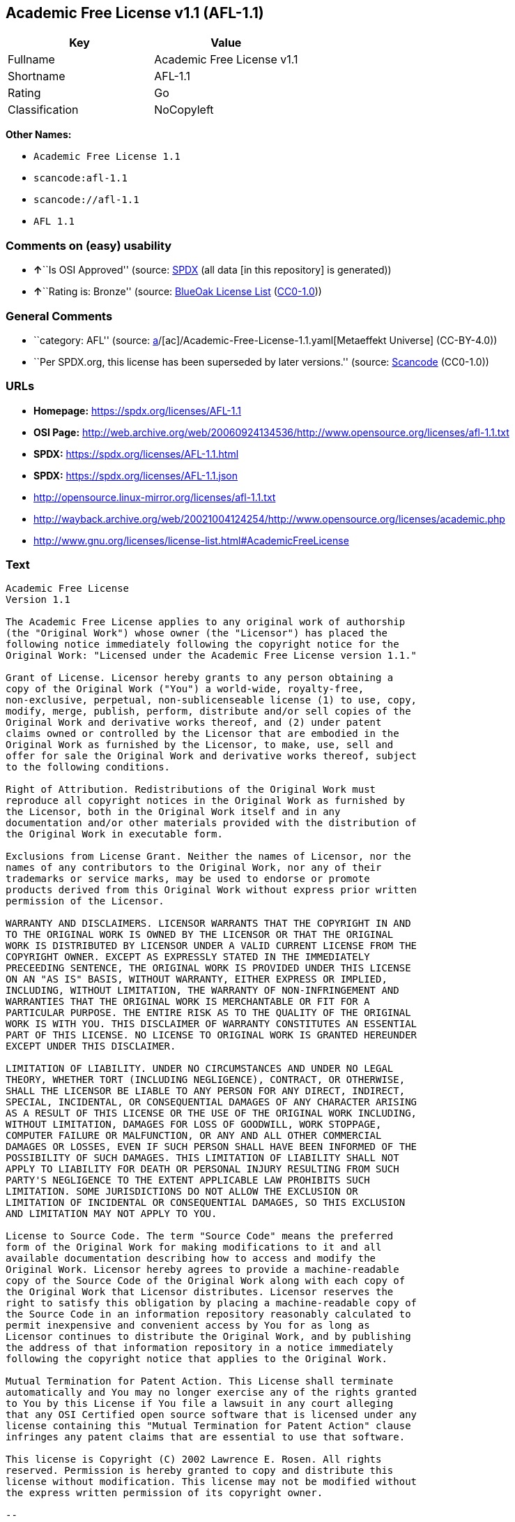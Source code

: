 == Academic Free License v1.1 (AFL-1.1)

[cols=",",options="header",]
|===
|Key |Value
|Fullname |Academic Free License v1.1
|Shortname |AFL-1.1
|Rating |Go
|Classification |NoCopyleft
|===

*Other Names:*

* `Academic Free License 1.1`
* `scancode:afl-1.1`
* `scancode://afl-1.1`
* `AFL 1.1`

=== Comments on (easy) usability

* **↑**``Is OSI Approved'' (source:
https://spdx.org/licenses/AFL-1.1.html[SPDX] (all data [in this
repository] is generated))
* **↑**``Rating is: Bronze'' (source:
https://blueoakcouncil.org/list[BlueOak License List]
(https://raw.githubusercontent.com/blueoakcouncil/blue-oak-list-npm-package/master/LICENSE[CC0-1.0]))

=== General Comments

* ``category: AFL'' (source:
https://github.com/org-metaeffekt/metaeffekt-universe/blob/main/src/main/resources/ae-universe/[a]/[ac]/Academic-Free-License-1.1.yaml[Metaeffekt
Universe] (CC-BY-4.0))
* ``Per SPDX.org, this license has been superseded by later versions.''
(source:
https://github.com/nexB/scancode-toolkit/blob/develop/src/licensedcode/data/licenses/afl-1.1.yml[Scancode]
(CC0-1.0))

=== URLs

* *Homepage:* https://spdx.org/licenses/AFL-1.1
* *OSI Page:*
http://web.archive.org/web/20060924134536/http://www.opensource.org/licenses/afl-1.1.txt
* *SPDX:* https://spdx.org/licenses/AFL-1.1.html
* *SPDX:* https://spdx.org/licenses/AFL-1.1.json
* http://opensource.linux-mirror.org/licenses/afl-1.1.txt
* http://wayback.archive.org/web/20021004124254/http://www.opensource.org/licenses/academic.php
* http://www.gnu.org/licenses/license-list.html#AcademicFreeLicense

=== Text

....
Academic Free License
Version 1.1

The Academic Free License applies to any original work of authorship
(the "Original Work") whose owner (the "Licensor") has placed the
following notice immediately following the copyright notice for the
Original Work: "Licensed under the Academic Free License version 1.1."

Grant of License. Licensor hereby grants to any person obtaining a
copy of the Original Work ("You") a world-wide, royalty-free,
non-exclusive, perpetual, non-sublicenseable license (1) to use, copy,
modify, merge, publish, perform, distribute and/or sell copies of the
Original Work and derivative works thereof, and (2) under patent
claims owned or controlled by the Licensor that are embodied in the
Original Work as furnished by the Licensor, to make, use, sell and
offer for sale the Original Work and derivative works thereof, subject
to the following conditions.

Right of Attribution. Redistributions of the Original Work must
reproduce all copyright notices in the Original Work as furnished by
the Licensor, both in the Original Work itself and in any
documentation and/or other materials provided with the distribution of
the Original Work in executable form.

Exclusions from License Grant. Neither the names of Licensor, nor the
names of any contributors to the Original Work, nor any of their
trademarks or service marks, may be used to endorse or promote
products derived from this Original Work without express prior written
permission of the Licensor.

WARRANTY AND DISCLAIMERS. LICENSOR WARRANTS THAT THE COPYRIGHT IN AND
TO THE ORIGINAL WORK IS OWNED BY THE LICENSOR OR THAT THE ORIGINAL
WORK IS DISTRIBUTED BY LICENSOR UNDER A VALID CURRENT LICENSE FROM THE
COPYRIGHT OWNER. EXCEPT AS EXPRESSLY STATED IN THE IMMEDIATELY
PRECEEDING SENTENCE, THE ORIGINAL WORK IS PROVIDED UNDER THIS LICENSE
ON AN "AS IS" BASIS, WITHOUT WARRANTY, EITHER EXPRESS OR IMPLIED,
INCLUDING, WITHOUT LIMITATION, THE WARRANTY OF NON-INFRINGEMENT AND
WARRANTIES THAT THE ORIGINAL WORK IS MERCHANTABLE OR FIT FOR A
PARTICULAR PURPOSE. THE ENTIRE RISK AS TO THE QUALITY OF THE ORIGINAL
WORK IS WITH YOU. THIS DISCLAIMER OF WARRANTY CONSTITUTES AN ESSENTIAL
PART OF THIS LICENSE. NO LICENSE TO ORIGINAL WORK IS GRANTED HEREUNDER
EXCEPT UNDER THIS DISCLAIMER.

LIMITATION OF LIABILITY. UNDER NO CIRCUMSTANCES AND UNDER NO LEGAL
THEORY, WHETHER TORT (INCLUDING NEGLIGENCE), CONTRACT, OR OTHERWISE,
SHALL THE LICENSOR BE LIABLE TO ANY PERSON FOR ANY DIRECT, INDIRECT,
SPECIAL, INCIDENTAL, OR CONSEQUENTIAL DAMAGES OF ANY CHARACTER ARISING
AS A RESULT OF THIS LICENSE OR THE USE OF THE ORIGINAL WORK INCLUDING,
WITHOUT LIMITATION, DAMAGES FOR LOSS OF GOODWILL, WORK STOPPAGE,
COMPUTER FAILURE OR MALFUNCTION, OR ANY AND ALL OTHER COMMERCIAL
DAMAGES OR LOSSES, EVEN IF SUCH PERSON SHALL HAVE BEEN INFORMED OF THE
POSSIBILITY OF SUCH DAMAGES. THIS LIMITATION OF LIABILITY SHALL NOT
APPLY TO LIABILITY FOR DEATH OR PERSONAL INJURY RESULTING FROM SUCH
PARTY'S NEGLIGENCE TO THE EXTENT APPLICABLE LAW PROHIBITS SUCH
LIMITATION. SOME JURISDICTIONS DO NOT ALLOW THE EXCLUSION OR
LIMITATION OF INCIDENTAL OR CONSEQUENTIAL DAMAGES, SO THIS EXCLUSION
AND LIMITATION MAY NOT APPLY TO YOU.

License to Source Code. The term "Source Code" means the preferred
form of the Original Work for making modifications to it and all
available documentation describing how to access and modify the
Original Work. Licensor hereby agrees to provide a machine-readable
copy of the Source Code of the Original Work along with each copy of
the Original Work that Licensor distributes. Licensor reserves the
right to satisfy this obligation by placing a machine-readable copy of
the Source Code in an information repository reasonably calculated to
permit inexpensive and convenient access by You for as long as
Licensor continues to distribute the Original Work, and by publishing
the address of that information repository in a notice immediately
following the copyright notice that applies to the Original Work.

Mutual Termination for Patent Action. This License shall terminate
automatically and You may no longer exercise any of the rights granted
to You by this License if You file a lawsuit in any court alleging
that any OSI Certified open source software that is licensed under any
license containing this "Mutual Termination for Patent Action" clause
infringes any patent claims that are essential to use that software.

This license is Copyright (C) 2002 Lawrence E. Rosen. All rights
reserved. Permission is hereby granted to copy and distribute this
license without modification. This license may not be modified without
the express written permission of its copyright owner.

--
END OF LICENSE.
....

'''''

=== Raw Data

==== Facts

* LicenseName
* https://blueoakcouncil.org/list[BlueOak License List]
(https://raw.githubusercontent.com/blueoakcouncil/blue-oak-list-npm-package/master/LICENSE[CC0-1.0])
* https://github.com/HansHammel/license-compatibility-checker/blob/master/lib/licenses.json[HansHammel
license-compatibility-checker]
(https://github.com/HansHammel/license-compatibility-checker/blob/master/LICENSE[MIT])
* https://github.com/librariesio/license-compatibility/blob/master/lib/license/licenses.json[librariesio
license-compatibility]
(https://github.com/librariesio/license-compatibility/blob/master/LICENSE.txt[MIT])
* https://github.com/org-metaeffekt/metaeffekt-universe/blob/main/src/main/resources/ae-universe/[a]/[ac]/Academic-Free-License-1.1.yaml[Metaeffekt
Universe] (CC-BY-4.0)
* https://spdx.org/licenses/AFL-1.1.html[SPDX] (all data [in this
repository] is generated)
* https://github.com/nexB/scancode-toolkit/blob/develop/src/licensedcode/data/licenses/afl-1.1.yml[Scancode]
(CC0-1.0)

==== Raw JSON

....
{
    "__impliedNames": [
        "AFL-1.1",
        "Academic Free License v1.1",
        "Academic Free License 1.1",
        "scancode:afl-1.1",
        "scancode://afl-1.1",
        "AFL 1.1"
    ],
    "__impliedId": "AFL-1.1",
    "__impliedAmbiguousNames": [
        "AFL, Version 1.1",
        "AFL, 1.1",
        "AFL-1.1"
    ],
    "__impliedComments": [
        [
            "Metaeffekt Universe",
            [
                "category: AFL"
            ]
        ],
        [
            "Scancode",
            [
                "Per SPDX.org, this license has been superseded by later versions."
            ]
        ]
    ],
    "facts": {
        "LicenseName": {
            "implications": {
                "__impliedNames": [
                    "AFL-1.1"
                ],
                "__impliedId": "AFL-1.1"
            },
            "shortname": "AFL-1.1",
            "otherNames": []
        },
        "SPDX": {
            "isSPDXLicenseDeprecated": false,
            "spdxFullName": "Academic Free License v1.1",
            "spdxDetailsURL": "https://spdx.org/licenses/AFL-1.1.json",
            "_sourceURL": "https://spdx.org/licenses/AFL-1.1.html",
            "spdxLicIsOSIApproved": true,
            "spdxSeeAlso": [
                "http://opensource.linux-mirror.org/licenses/afl-1.1.txt",
                "http://wayback.archive.org/web/20021004124254/http://www.opensource.org/licenses/academic.php"
            ],
            "_implications": {
                "__impliedNames": [
                    "AFL-1.1",
                    "Academic Free License v1.1"
                ],
                "__impliedId": "AFL-1.1",
                "__impliedJudgement": [
                    [
                        "SPDX",
                        {
                            "tag": "PositiveJudgement",
                            "contents": "Is OSI Approved"
                        }
                    ]
                ],
                "__isOsiApproved": true,
                "__impliedURLs": [
                    [
                        "SPDX",
                        "https://spdx.org/licenses/AFL-1.1.json"
                    ],
                    [
                        null,
                        "http://opensource.linux-mirror.org/licenses/afl-1.1.txt"
                    ],
                    [
                        null,
                        "http://wayback.archive.org/web/20021004124254/http://www.opensource.org/licenses/academic.php"
                    ]
                ]
            },
            "spdxLicenseId": "AFL-1.1"
        },
        "librariesio license-compatibility": {
            "implications": {
                "__impliedNames": [
                    "AFL-1.1"
                ],
                "__impliedCopyleft": [
                    [
                        "librariesio license-compatibility",
                        "NoCopyleft"
                    ]
                ],
                "__calculatedCopyleft": "NoCopyleft"
            },
            "licensename": "AFL-1.1",
            "copyleftkind": "NoCopyleft"
        },
        "Scancode": {
            "otherUrls": [
                "http://wayback.archive.org/web/20021004124254/http://www.opensource.org/licenses/academic.php",
                "http://www.gnu.org/licenses/license-list.html#AcademicFreeLicense"
            ],
            "homepageUrl": "https://spdx.org/licenses/AFL-1.1",
            "shortName": "AFL 1.1",
            "textUrls": null,
            "text": "Academic Free License\nVersion 1.1\n\nThe Academic Free License applies to any original work of authorship\n(the \"Original Work\") whose owner (the \"Licensor\") has placed the\nfollowing notice immediately following the copyright notice for the\nOriginal Work: \"Licensed under the Academic Free License version 1.1.\"\n\nGrant of License. Licensor hereby grants to any person obtaining a\ncopy of the Original Work (\"You\") a world-wide, royalty-free,\nnon-exclusive, perpetual, non-sublicenseable license (1) to use, copy,\nmodify, merge, publish, perform, distribute and/or sell copies of the\nOriginal Work and derivative works thereof, and (2) under patent\nclaims owned or controlled by the Licensor that are embodied in the\nOriginal Work as furnished by the Licensor, to make, use, sell and\noffer for sale the Original Work and derivative works thereof, subject\nto the following conditions.\n\nRight of Attribution. Redistributions of the Original Work must\nreproduce all copyright notices in the Original Work as furnished by\nthe Licensor, both in the Original Work itself and in any\ndocumentation and/or other materials provided with the distribution of\nthe Original Work in executable form.\n\nExclusions from License Grant. Neither the names of Licensor, nor the\nnames of any contributors to the Original Work, nor any of their\ntrademarks or service marks, may be used to endorse or promote\nproducts derived from this Original Work without express prior written\npermission of the Licensor.\n\nWARRANTY AND DISCLAIMERS. LICENSOR WARRANTS THAT THE COPYRIGHT IN AND\nTO THE ORIGINAL WORK IS OWNED BY THE LICENSOR OR THAT THE ORIGINAL\nWORK IS DISTRIBUTED BY LICENSOR UNDER A VALID CURRENT LICENSE FROM THE\nCOPYRIGHT OWNER. EXCEPT AS EXPRESSLY STATED IN THE IMMEDIATELY\nPRECEEDING SENTENCE, THE ORIGINAL WORK IS PROVIDED UNDER THIS LICENSE\nON AN \"AS IS\" BASIS, WITHOUT WARRANTY, EITHER EXPRESS OR IMPLIED,\nINCLUDING, WITHOUT LIMITATION, THE WARRANTY OF NON-INFRINGEMENT AND\nWARRANTIES THAT THE ORIGINAL WORK IS MERCHANTABLE OR FIT FOR A\nPARTICULAR PURPOSE. THE ENTIRE RISK AS TO THE QUALITY OF THE ORIGINAL\nWORK IS WITH YOU. THIS DISCLAIMER OF WARRANTY CONSTITUTES AN ESSENTIAL\nPART OF THIS LICENSE. NO LICENSE TO ORIGINAL WORK IS GRANTED HEREUNDER\nEXCEPT UNDER THIS DISCLAIMER.\n\nLIMITATION OF LIABILITY. UNDER NO CIRCUMSTANCES AND UNDER NO LEGAL\nTHEORY, WHETHER TORT (INCLUDING NEGLIGENCE), CONTRACT, OR OTHERWISE,\nSHALL THE LICENSOR BE LIABLE TO ANY PERSON FOR ANY DIRECT, INDIRECT,\nSPECIAL, INCIDENTAL, OR CONSEQUENTIAL DAMAGES OF ANY CHARACTER ARISING\nAS A RESULT OF THIS LICENSE OR THE USE OF THE ORIGINAL WORK INCLUDING,\nWITHOUT LIMITATION, DAMAGES FOR LOSS OF GOODWILL, WORK STOPPAGE,\nCOMPUTER FAILURE OR MALFUNCTION, OR ANY AND ALL OTHER COMMERCIAL\nDAMAGES OR LOSSES, EVEN IF SUCH PERSON SHALL HAVE BEEN INFORMED OF THE\nPOSSIBILITY OF SUCH DAMAGES. THIS LIMITATION OF LIABILITY SHALL NOT\nAPPLY TO LIABILITY FOR DEATH OR PERSONAL INJURY RESULTING FROM SUCH\nPARTY'S NEGLIGENCE TO THE EXTENT APPLICABLE LAW PROHIBITS SUCH\nLIMITATION. SOME JURISDICTIONS DO NOT ALLOW THE EXCLUSION OR\nLIMITATION OF INCIDENTAL OR CONSEQUENTIAL DAMAGES, SO THIS EXCLUSION\nAND LIMITATION MAY NOT APPLY TO YOU.\n\nLicense to Source Code. The term \"Source Code\" means the preferred\nform of the Original Work for making modifications to it and all\navailable documentation describing how to access and modify the\nOriginal Work. Licensor hereby agrees to provide a machine-readable\ncopy of the Source Code of the Original Work along with each copy of\nthe Original Work that Licensor distributes. Licensor reserves the\nright to satisfy this obligation by placing a machine-readable copy of\nthe Source Code in an information repository reasonably calculated to\npermit inexpensive and convenient access by You for as long as\nLicensor continues to distribute the Original Work, and by publishing\nthe address of that information repository in a notice immediately\nfollowing the copyright notice that applies to the Original Work.\n\nMutual Termination for Patent Action. This License shall terminate\nautomatically and You may no longer exercise any of the rights granted\nto You by this License if You file a lawsuit in any court alleging\nthat any OSI Certified open source software that is licensed under any\nlicense containing this \"Mutual Termination for Patent Action\" clause\ninfringes any patent claims that are essential to use that software.\n\nThis license is Copyright (C) 2002 Lawrence E. Rosen. All rights\nreserved. Permission is hereby granted to copy and distribute this\nlicense without modification. This license may not be modified without\nthe express written permission of its copyright owner.\n\n--\nEND OF LICENSE.",
            "category": "Permissive",
            "osiUrl": "http://web.archive.org/web/20060924134536/http://www.opensource.org/licenses/afl-1.1.txt",
            "owner": "Lawrence Rosen",
            "_sourceURL": "https://github.com/nexB/scancode-toolkit/blob/develop/src/licensedcode/data/licenses/afl-1.1.yml",
            "key": "afl-1.1",
            "name": "Academic Free License 1.1",
            "spdxId": "AFL-1.1",
            "notes": "Per SPDX.org, this license has been superseded by later versions.",
            "_implications": {
                "__impliedNames": [
                    "scancode://afl-1.1",
                    "AFL 1.1",
                    "AFL-1.1"
                ],
                "__impliedId": "AFL-1.1",
                "__impliedComments": [
                    [
                        "Scancode",
                        [
                            "Per SPDX.org, this license has been superseded by later versions."
                        ]
                    ]
                ],
                "__impliedCopyleft": [
                    [
                        "Scancode",
                        "NoCopyleft"
                    ]
                ],
                "__calculatedCopyleft": "NoCopyleft",
                "__impliedText": "Academic Free License\nVersion 1.1\n\nThe Academic Free License applies to any original work of authorship\n(the \"Original Work\") whose owner (the \"Licensor\") has placed the\nfollowing notice immediately following the copyright notice for the\nOriginal Work: \"Licensed under the Academic Free License version 1.1.\"\n\nGrant of License. Licensor hereby grants to any person obtaining a\ncopy of the Original Work (\"You\") a world-wide, royalty-free,\nnon-exclusive, perpetual, non-sublicenseable license (1) to use, copy,\nmodify, merge, publish, perform, distribute and/or sell copies of the\nOriginal Work and derivative works thereof, and (2) under patent\nclaims owned or controlled by the Licensor that are embodied in the\nOriginal Work as furnished by the Licensor, to make, use, sell and\noffer for sale the Original Work and derivative works thereof, subject\nto the following conditions.\n\nRight of Attribution. Redistributions of the Original Work must\nreproduce all copyright notices in the Original Work as furnished by\nthe Licensor, both in the Original Work itself and in any\ndocumentation and/or other materials provided with the distribution of\nthe Original Work in executable form.\n\nExclusions from License Grant. Neither the names of Licensor, nor the\nnames of any contributors to the Original Work, nor any of their\ntrademarks or service marks, may be used to endorse or promote\nproducts derived from this Original Work without express prior written\npermission of the Licensor.\n\nWARRANTY AND DISCLAIMERS. LICENSOR WARRANTS THAT THE COPYRIGHT IN AND\nTO THE ORIGINAL WORK IS OWNED BY THE LICENSOR OR THAT THE ORIGINAL\nWORK IS DISTRIBUTED BY LICENSOR UNDER A VALID CURRENT LICENSE FROM THE\nCOPYRIGHT OWNER. EXCEPT AS EXPRESSLY STATED IN THE IMMEDIATELY\nPRECEEDING SENTENCE, THE ORIGINAL WORK IS PROVIDED UNDER THIS LICENSE\nON AN \"AS IS\" BASIS, WITHOUT WARRANTY, EITHER EXPRESS OR IMPLIED,\nINCLUDING, WITHOUT LIMITATION, THE WARRANTY OF NON-INFRINGEMENT AND\nWARRANTIES THAT THE ORIGINAL WORK IS MERCHANTABLE OR FIT FOR A\nPARTICULAR PURPOSE. THE ENTIRE RISK AS TO THE QUALITY OF THE ORIGINAL\nWORK IS WITH YOU. THIS DISCLAIMER OF WARRANTY CONSTITUTES AN ESSENTIAL\nPART OF THIS LICENSE. NO LICENSE TO ORIGINAL WORK IS GRANTED HEREUNDER\nEXCEPT UNDER THIS DISCLAIMER.\n\nLIMITATION OF LIABILITY. UNDER NO CIRCUMSTANCES AND UNDER NO LEGAL\nTHEORY, WHETHER TORT (INCLUDING NEGLIGENCE), CONTRACT, OR OTHERWISE,\nSHALL THE LICENSOR BE LIABLE TO ANY PERSON FOR ANY DIRECT, INDIRECT,\nSPECIAL, INCIDENTAL, OR CONSEQUENTIAL DAMAGES OF ANY CHARACTER ARISING\nAS A RESULT OF THIS LICENSE OR THE USE OF THE ORIGINAL WORK INCLUDING,\nWITHOUT LIMITATION, DAMAGES FOR LOSS OF GOODWILL, WORK STOPPAGE,\nCOMPUTER FAILURE OR MALFUNCTION, OR ANY AND ALL OTHER COMMERCIAL\nDAMAGES OR LOSSES, EVEN IF SUCH PERSON SHALL HAVE BEEN INFORMED OF THE\nPOSSIBILITY OF SUCH DAMAGES. THIS LIMITATION OF LIABILITY SHALL NOT\nAPPLY TO LIABILITY FOR DEATH OR PERSONAL INJURY RESULTING FROM SUCH\nPARTY'S NEGLIGENCE TO THE EXTENT APPLICABLE LAW PROHIBITS SUCH\nLIMITATION. SOME JURISDICTIONS DO NOT ALLOW THE EXCLUSION OR\nLIMITATION OF INCIDENTAL OR CONSEQUENTIAL DAMAGES, SO THIS EXCLUSION\nAND LIMITATION MAY NOT APPLY TO YOU.\n\nLicense to Source Code. The term \"Source Code\" means the preferred\nform of the Original Work for making modifications to it and all\navailable documentation describing how to access and modify the\nOriginal Work. Licensor hereby agrees to provide a machine-readable\ncopy of the Source Code of the Original Work along with each copy of\nthe Original Work that Licensor distributes. Licensor reserves the\nright to satisfy this obligation by placing a machine-readable copy of\nthe Source Code in an information repository reasonably calculated to\npermit inexpensive and convenient access by You for as long as\nLicensor continues to distribute the Original Work, and by publishing\nthe address of that information repository in a notice immediately\nfollowing the copyright notice that applies to the Original Work.\n\nMutual Termination for Patent Action. This License shall terminate\nautomatically and You may no longer exercise any of the rights granted\nto You by this License if You file a lawsuit in any court alleging\nthat any OSI Certified open source software that is licensed under any\nlicense containing this \"Mutual Termination for Patent Action\" clause\ninfringes any patent claims that are essential to use that software.\n\nThis license is Copyright (C) 2002 Lawrence E. Rosen. All rights\nreserved. Permission is hereby granted to copy and distribute this\nlicense without modification. This license may not be modified without\nthe express written permission of its copyright owner.\n\n--\nEND OF LICENSE.",
                "__impliedURLs": [
                    [
                        "Homepage",
                        "https://spdx.org/licenses/AFL-1.1"
                    ],
                    [
                        "OSI Page",
                        "http://web.archive.org/web/20060924134536/http://www.opensource.org/licenses/afl-1.1.txt"
                    ],
                    [
                        null,
                        "http://wayback.archive.org/web/20021004124254/http://www.opensource.org/licenses/academic.php"
                    ],
                    [
                        null,
                        "http://www.gnu.org/licenses/license-list.html#AcademicFreeLicense"
                    ]
                ]
            }
        },
        "HansHammel license-compatibility-checker": {
            "implications": {
                "__impliedNames": [
                    "AFL-1.1"
                ],
                "__impliedCopyleft": [
                    [
                        "HansHammel license-compatibility-checker",
                        "NoCopyleft"
                    ]
                ],
                "__calculatedCopyleft": "NoCopyleft"
            },
            "licensename": "AFL-1.1",
            "copyleftkind": "NoCopyleft"
        },
        "Metaeffekt Universe": {
            "spdxIdentifier": "AFL-1.1",
            "shortName": null,
            "category": "AFL",
            "alternativeNames": [
                "AFL, Version 1.1",
                "AFL, 1.1",
                "AFL-1.1"
            ],
            "_sourceURL": "https://github.com/org-metaeffekt/metaeffekt-universe/blob/main/src/main/resources/ae-universe/[a]/[ac]/Academic-Free-License-1.1.yaml",
            "otherIds": [
                "scancode:afl-1.1"
            ],
            "canonicalName": "Academic Free License 1.1",
            "_implications": {
                "__impliedNames": [
                    "Academic Free License 1.1",
                    "AFL-1.1",
                    "scancode:afl-1.1"
                ],
                "__impliedId": "AFL-1.1",
                "__impliedAmbiguousNames": [
                    "AFL, Version 1.1",
                    "AFL, 1.1",
                    "AFL-1.1"
                ],
                "__impliedComments": [
                    [
                        "Metaeffekt Universe",
                        [
                            "category: AFL"
                        ]
                    ]
                ]
            }
        },
        "BlueOak License List": {
            "BlueOakRating": "Bronze",
            "url": "https://spdx.org/licenses/AFL-1.1.html",
            "isPermissive": true,
            "_sourceURL": "https://blueoakcouncil.org/list",
            "name": "Academic Free License v1.1",
            "id": "AFL-1.1",
            "_implications": {
                "__impliedNames": [
                    "AFL-1.1",
                    "Academic Free License v1.1"
                ],
                "__impliedJudgement": [
                    [
                        "BlueOak License List",
                        {
                            "tag": "PositiveJudgement",
                            "contents": "Rating is: Bronze"
                        }
                    ]
                ],
                "__impliedCopyleft": [
                    [
                        "BlueOak License List",
                        "NoCopyleft"
                    ]
                ],
                "__calculatedCopyleft": "NoCopyleft",
                "__impliedURLs": [
                    [
                        "SPDX",
                        "https://spdx.org/licenses/AFL-1.1.html"
                    ]
                ]
            }
        }
    },
    "__impliedJudgement": [
        [
            "BlueOak License List",
            {
                "tag": "PositiveJudgement",
                "contents": "Rating is: Bronze"
            }
        ],
        [
            "SPDX",
            {
                "tag": "PositiveJudgement",
                "contents": "Is OSI Approved"
            }
        ]
    ],
    "__impliedCopyleft": [
        [
            "BlueOak License List",
            "NoCopyleft"
        ],
        [
            "HansHammel license-compatibility-checker",
            "NoCopyleft"
        ],
        [
            "Scancode",
            "NoCopyleft"
        ],
        [
            "librariesio license-compatibility",
            "NoCopyleft"
        ]
    ],
    "__calculatedCopyleft": "NoCopyleft",
    "__isOsiApproved": true,
    "__impliedText": "Academic Free License\nVersion 1.1\n\nThe Academic Free License applies to any original work of authorship\n(the \"Original Work\") whose owner (the \"Licensor\") has placed the\nfollowing notice immediately following the copyright notice for the\nOriginal Work: \"Licensed under the Academic Free License version 1.1.\"\n\nGrant of License. Licensor hereby grants to any person obtaining a\ncopy of the Original Work (\"You\") a world-wide, royalty-free,\nnon-exclusive, perpetual, non-sublicenseable license (1) to use, copy,\nmodify, merge, publish, perform, distribute and/or sell copies of the\nOriginal Work and derivative works thereof, and (2) under patent\nclaims owned or controlled by the Licensor that are embodied in the\nOriginal Work as furnished by the Licensor, to make, use, sell and\noffer for sale the Original Work and derivative works thereof, subject\nto the following conditions.\n\nRight of Attribution. Redistributions of the Original Work must\nreproduce all copyright notices in the Original Work as furnished by\nthe Licensor, both in the Original Work itself and in any\ndocumentation and/or other materials provided with the distribution of\nthe Original Work in executable form.\n\nExclusions from License Grant. Neither the names of Licensor, nor the\nnames of any contributors to the Original Work, nor any of their\ntrademarks or service marks, may be used to endorse or promote\nproducts derived from this Original Work without express prior written\npermission of the Licensor.\n\nWARRANTY AND DISCLAIMERS. LICENSOR WARRANTS THAT THE COPYRIGHT IN AND\nTO THE ORIGINAL WORK IS OWNED BY THE LICENSOR OR THAT THE ORIGINAL\nWORK IS DISTRIBUTED BY LICENSOR UNDER A VALID CURRENT LICENSE FROM THE\nCOPYRIGHT OWNER. EXCEPT AS EXPRESSLY STATED IN THE IMMEDIATELY\nPRECEEDING SENTENCE, THE ORIGINAL WORK IS PROVIDED UNDER THIS LICENSE\nON AN \"AS IS\" BASIS, WITHOUT WARRANTY, EITHER EXPRESS OR IMPLIED,\nINCLUDING, WITHOUT LIMITATION, THE WARRANTY OF NON-INFRINGEMENT AND\nWARRANTIES THAT THE ORIGINAL WORK IS MERCHANTABLE OR FIT FOR A\nPARTICULAR PURPOSE. THE ENTIRE RISK AS TO THE QUALITY OF THE ORIGINAL\nWORK IS WITH YOU. THIS DISCLAIMER OF WARRANTY CONSTITUTES AN ESSENTIAL\nPART OF THIS LICENSE. NO LICENSE TO ORIGINAL WORK IS GRANTED HEREUNDER\nEXCEPT UNDER THIS DISCLAIMER.\n\nLIMITATION OF LIABILITY. UNDER NO CIRCUMSTANCES AND UNDER NO LEGAL\nTHEORY, WHETHER TORT (INCLUDING NEGLIGENCE), CONTRACT, OR OTHERWISE,\nSHALL THE LICENSOR BE LIABLE TO ANY PERSON FOR ANY DIRECT, INDIRECT,\nSPECIAL, INCIDENTAL, OR CONSEQUENTIAL DAMAGES OF ANY CHARACTER ARISING\nAS A RESULT OF THIS LICENSE OR THE USE OF THE ORIGINAL WORK INCLUDING,\nWITHOUT LIMITATION, DAMAGES FOR LOSS OF GOODWILL, WORK STOPPAGE,\nCOMPUTER FAILURE OR MALFUNCTION, OR ANY AND ALL OTHER COMMERCIAL\nDAMAGES OR LOSSES, EVEN IF SUCH PERSON SHALL HAVE BEEN INFORMED OF THE\nPOSSIBILITY OF SUCH DAMAGES. THIS LIMITATION OF LIABILITY SHALL NOT\nAPPLY TO LIABILITY FOR DEATH OR PERSONAL INJURY RESULTING FROM SUCH\nPARTY'S NEGLIGENCE TO THE EXTENT APPLICABLE LAW PROHIBITS SUCH\nLIMITATION. SOME JURISDICTIONS DO NOT ALLOW THE EXCLUSION OR\nLIMITATION OF INCIDENTAL OR CONSEQUENTIAL DAMAGES, SO THIS EXCLUSION\nAND LIMITATION MAY NOT APPLY TO YOU.\n\nLicense to Source Code. The term \"Source Code\" means the preferred\nform of the Original Work for making modifications to it and all\navailable documentation describing how to access and modify the\nOriginal Work. Licensor hereby agrees to provide a machine-readable\ncopy of the Source Code of the Original Work along with each copy of\nthe Original Work that Licensor distributes. Licensor reserves the\nright to satisfy this obligation by placing a machine-readable copy of\nthe Source Code in an information repository reasonably calculated to\npermit inexpensive and convenient access by You for as long as\nLicensor continues to distribute the Original Work, and by publishing\nthe address of that information repository in a notice immediately\nfollowing the copyright notice that applies to the Original Work.\n\nMutual Termination for Patent Action. This License shall terminate\nautomatically and You may no longer exercise any of the rights granted\nto You by this License if You file a lawsuit in any court alleging\nthat any OSI Certified open source software that is licensed under any\nlicense containing this \"Mutual Termination for Patent Action\" clause\ninfringes any patent claims that are essential to use that software.\n\nThis license is Copyright (C) 2002 Lawrence E. Rosen. All rights\nreserved. Permission is hereby granted to copy and distribute this\nlicense without modification. This license may not be modified without\nthe express written permission of its copyright owner.\n\n--\nEND OF LICENSE.",
    "__impliedURLs": [
        [
            "SPDX",
            "https://spdx.org/licenses/AFL-1.1.html"
        ],
        [
            "SPDX",
            "https://spdx.org/licenses/AFL-1.1.json"
        ],
        [
            null,
            "http://opensource.linux-mirror.org/licenses/afl-1.1.txt"
        ],
        [
            null,
            "http://wayback.archive.org/web/20021004124254/http://www.opensource.org/licenses/academic.php"
        ],
        [
            "Homepage",
            "https://spdx.org/licenses/AFL-1.1"
        ],
        [
            "OSI Page",
            "http://web.archive.org/web/20060924134536/http://www.opensource.org/licenses/afl-1.1.txt"
        ],
        [
            null,
            "http://www.gnu.org/licenses/license-list.html#AcademicFreeLicense"
        ]
    ]
}
....

==== Dot Cluster Graph

../dot/AFL-1.1.svg
